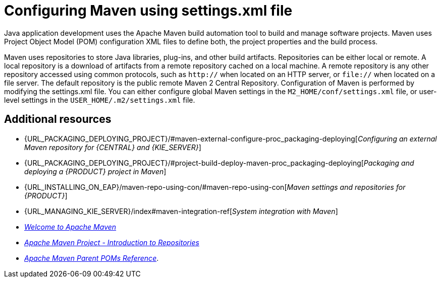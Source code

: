 [id='managing-business-central-using-settings-xml-ref']
= Configuring Maven using settings.xml file

Java application development uses the Apache Maven build automation tool to build and manage software projects. Maven uses Project Object Model (POM) configuration XML files to define both, the project properties and the build process.

Maven uses repositories to store Java libraries, plug-ins, and other build artifacts. Repositories can be either local or remote. A local repository is a download of artifacts from a remote repository cached on a local machine. A remote repository is any other repository accessed using common protocols, such as `http://` when located on an HTTP server, or `file://` when located on a file server. The default repository is the public remote Maven 2 Central Repository.
Configuration of Maven is performed by modifying the settings.xml file. You can either configure global Maven settings in the `M2_HOME/conf/settings.xml` file, or user-level settings in the `USER_HOME/.m2/settings.xml` file.

[float]
== Additional resources

* {URL_PACKAGING_DEPLOYING_PROJECT}/#maven-external-configure-proc_packaging-deploying[_Configuring an external Maven repository for {CENTRAL} and {KIE_SERVER}_]
* {URL_PACKAGING_DEPLOYING_PROJECT}/#project-build-deploy-maven-proc_packaging-deploying[_Packaging and deploying a {PRODUCT} project in Maven_]
* {URL_INSTALLING_ON_EAP}/maven-repo-using-con/#maven-repo-using-con[_Maven settings and repositories for {PRODUCT}_]
* {URL_MANAGING_KIE_SERVER}/index#maven-integration-ref[_System integration with Maven_]
* http://maven.apache.org/[_Welcome to Apache Maven_]
* https://maven.apache.org/guides/introduction/introduction-to-repositories.html[_Apache Maven Project - Introduction to Repositories_]
* https://maven.apache.org/pom/index.html[_Apache Maven Parent POMs Reference_].
